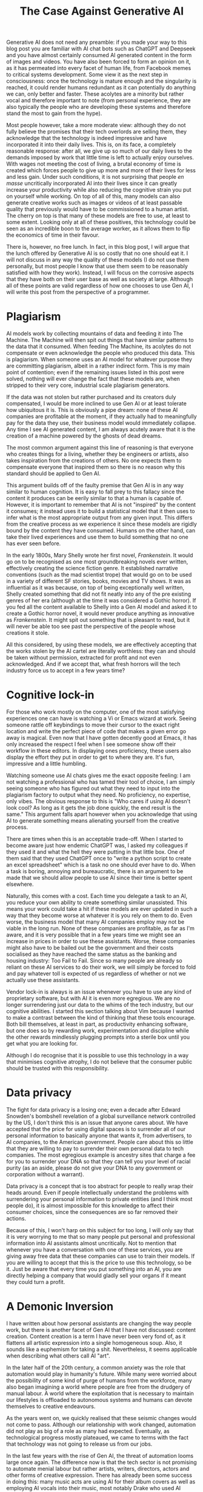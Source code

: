 #+title: The Case Against Generative AI

Generative AI does not need any preamble: if you made your way to this
blog post you are familiar with AI chat bots such as ChatGPT and
Deepseek and you have almost certainly consumed AI generated content
in the form of images and videos.  You have also been forced to form
an opinion on it, as it has permeated into every facet of human life,
from Facebook memes to critical systems development.  Some view it as
the next step in consciousness: once the technology is mature enough
and the singularity is reached, it could render humans redundant as it
can potentially do anything we can, only better and faster.  These
acolytes are a minority but rather vocal and therefore important to
note (from personal experience, they are also typically the people who
are developing these systems and therefore stand the most to gain from
the hype).

Most people however, take a more moderate view: although they do not
fully believe the promises that their tech overlords are selling them,
they acknowledge that the technology is indeed impressive and have
incorporated it into their daily lives.  This is, on its face, a
completely reasonable response: after all, we give up so much of our
daily lives to the demands imposed by work that little time is left to
actually enjoy ourselves.  With wages not meeting the cost of living,
a brutal economy of time is created which forces people to give up
more and more of their lives for less and less gain.  Under such
conditions, it is not surprising that people /en masse/ uncritically
incorporated AI into their lives since it can greatly increase your
productivity while also reducing the cognitive strain you put on
yourself while working.  On top of all of this, many models can also
generate creative works such as images or videos of at least passable
quality that previously would have to be commissioned to a human
artist.  The cherry on top is that many of these models are free to
use, at least to some extent.  Looking only at all of these positives,
this technology could be seen as an incredible boon to the average
worker, as it allows them to flip the economics of time in their
favour.

There is, however, no free lunch.  In fact, in this blog post, I will
argue that the lunch offered by Generative AI is so costly that no one
should eat it.  I will not discuss in any way the quality of these
models (I do not use them personally, but most people I know that use
them seem to be reasonably satisfied with how they work).  Instead, I
will focus on the corrosive aspects that they have both on their user
base as well as society at large.  Although all of these points are
valid regardless of how one chooses to use Gen AI, I will write this
post from the perspective of a programmer.

* Plagiarism

AI models work by collecting mountains of data and feeding it into The
Machine.  The Machine will then spit out things that have similar
patterns to the data that it consumed.  When feeding The Machine, its
acolytes do not compensate or even acknowledge the people who produced
this data.  This is plagiarism.  When someone uses an AI model for
whatever purpose they are committing plagiarism, albeit in a rather
indirect form.  This is my main point of contention; even if the
remaining issues listed in this post were solved, nothing will ever
change the fact that these models are, when stripped to their very
core, industrial scale plagiarism generators.

If the data was not stolen but rather purchased and its creators duly
compensated, I would be more inclined to use Gen AI or at least
tolerate how ubiquitous it is.  This is obviously a pipe dream: none
of these AI companies are profitable at the moment, if they actually
had to meaningfully pay for the data they use, their business model
would immediately collapse.  Any time I see AI generated content, I am
always acutely aware that it is the creation of a machine powered by
the ghosts of dead dreams.

The most common argument against this line of reasoning is that
everyone who creates things for a living, whether they be engineers or
artists, also takes inspiration from the creations of others.  No one
expects them to compensate everyone that inspired them so there is no
reason why this standard should be applied to Gen AI.

This argument builds off of the faulty premise that Gen AI is in any
way similar to human cognition.  It is easy to fall prey to this
fallacy since the content it produces can be eerily similar to that a
human is capable of.  However, it is important to remember that AI is
not "inspired" by the content it consumes; it instead uses it to build
a statistical model that it then uses to infer what is the most
appropriate output from any given input.  This differs from the
creative process as we experience it since these models are rigidly
bound by the content they have consumed.  Humans on the other hand,
can take their lived experiences and use them to build something that
no one has ever seen before.

In the early 1800s, Mary Shelly wrote her first novel, /Frankenstein/.
It would go on to be recognised as one most groundbreaking novels ever
written, effectively creating the science fiction genre.  It
established narrative conventions (such as the mad scientist trope)
that would go on to be used in a variety of different SF stories,
books, movies and TV shows.  It was as influential as it was because,
on top of being exceptionally well written, Shelly created something
that did not fit neatly into any of the pre existing genres of her era
(although at the time it was considered a Gothic horror).  If you fed
all the content available to Shelly into a Gen AI model and asked it
to create a Gothic horror novel, it would never produce anything as
innovative as /Frankenstein/.  It might spit out something that is
pleasant to read, but it will never be able too see past the
perspective of the people whose creations it stole.

All this considered, by using these models, we are effectively
accepting that the works stolen by the AI cartel are literally
worthless: they can and should be taken without permission, extracted
for profit and not even acknowledged.  And if we accept that, what
fresh horrors will the tech industry force us to accept in a few years
time?

* Cognitive lock-in

For those who work mostly on the computer, one of the most satisfying
experiences one can have is watching a Vi or Emacs wizard at work.
Seeing someone rattle off keybindings to move their cursor to the
exact right location and write the perfect piece of code that makes a
given error go away is magical.  Even now that I have gotten decently
good at Emacs, it has only increased the respect I feel when I see
someone show off their workflow in these editors.  In displaying ones
proficiency, these users also display the effort they put in order to
get to where they are.  It's fun, impressive and a little humbling.

Watching someone use AI chats gives me the exact opposite feeling: I
am not watching a professional who has tamed their tool of choice, I
am simply seeing someone who has figured out what they need to input
into the plagiarism factory to output what they need.  No proficiency,
no expertise, only vibes.  The obvious response to this is "Who cares
if using AI doesn't look cool? As long as it gets the job done
quickly, the end result is the same."  This argument falls apart
however when you acknowledge that using AI to generate something means
alienating yourself from the creative process.

There are times when this is an acceptable trade-off.  When I started
to become aware just how endemic ChatGPT was, I asked my colleagues if
they used it and what the hell they were putting in that little box.
One of them said that they used ChatGPT once to "write a python script
to create an excel spreadsheet" which is a task no one should ever
have to do.  When a task is boring, annoying and bureaucratic, there
is an argument to be made that we should allow people to use AI since
their time is better spent elsewhere.

Naturally, this comes with a cost.  Each time you delegate a task to
an AI, you reduce your own ability to create something similar
unassisted.  This means your work could take a hit if these models are
ever updated in such a way that they become worse at whatever it is
you rely on them to do.  Even worse, the business model that many AI
companies employ may not be viable in the long run.  None of these
companies are profitable, as far as I'm aware, and it is very possible
that in a few years time we might see an increase in prices in order
to use these assistants.  Worse, these companies might also have to be
bailed out be the government and their costs socialised as they have
reached the same status as the banking and housing industry: Too Fail
to Fail.  Since so many people are already so reliant on these AI
services to do their work, we will simply be forced to fold and pay
whatever toll is expected of us regardless of whether or not we
actually use these assistants.

Vendor lock-in is always is an issue whenever you have to use any kind
of proprietary software, but with AI it is even more egregious.  We
are no longer surrendering just our data to the whims of the tech
industry, but our cognitive abilities.  I started this section talking
about Vim because I wanted to make a contrast between the kind of
thinking that these tools encourage.  Both bill themselves, at least
in part, as productivity enhancing software, but one does so by
rewarding work, experimentation and discipline while the other rewards
mindlessly plugging prompts into a sterile box until you get what you
are looking for.

Although I do recognise that it is possible to use this technology in
a way that minimises cognitive atrophy, I do not believe that the
consumer public should be trusted with this responsibility.

* Data privacy

The fight for data privacy is a losing one; even a decade after Edward
Snowden's bombshell revelation of a global surveillance network
controlled by the US, I don't think this is an issue that anyone cares
about.  We have accepted that the price for using digital spaces is to
surrender all of our personal information to basically anyone that
wants it, from advertisers, to AI companies, to the American
government.  People care about this so little that they are willing to
pay to surrender their own personal data to tech companies.  The most
egregious example is ancestry sites that charge a fee for you to
surrender your DNA so that they can tell you your level of racial
purity (as an aside, please do not give your DNA to any government or
corporation without a warrant).

Data privacy is a concept that is too abstract for people to really
wrap their heads around.  Even if people intellectually understand the
problems with surrendering your personal information to private
entities (and I think most people do), it is almost impossible for
this knowledge to affect their consumer choices, since the
consequences are so far removed their actions.

Because of this, I won't harp on this subject for too long, I will
only say that it is very worrying to me that so many people put
personal and professional information into AI assistants almost
uncritically.  Not to mention that whenever you have a conversation
with one of these services, you are giving away free data that these
companies can use to train their models.  If you are willing to accept
that this is the price to use this technology, so be it.  Just be
aware that every time you put something into an AI, you are directly
helping a company that would gladly sell your organs if it meant they
could turn a profit.

* A Demonic Inversion

I have written about how personal assistants are changing the way
people work, but there is another facet of Gen AI that I have not
discussed: content creation.  Content creation is a term I have never
been very fond of, as it flattens all artistic expression into a
single homogeneous soup. Also, it sounds like a euphemism for taking a
shit.  Nevertheless, it seems applicable when describing what others
call AI "art".

In the later half of the 20th century, a common anxiety was the role
that automation would play in humanity's future.  While many were
worried about the possibility of some kind of purge of humans from the
workforce, many also began imagining a world where people are free
from the drudgery of manual labour.  A world where the exploitation
that is necessary to maintain our lifestyles is offloaded to
autonomous systems and humans can devote themselves to creative
endeavours.

As the years went on, we quickly realised that these seismic changes
would not come to pass.  Although our relationship with work changed,
automation did not play as big of a role as many had expected.
Eventually, as technological progress mostly plateaued, we came to
terms with the fact that technology was not going to release us from
our jobs.

In the last few years with the rise of Gen AI, the threat of
automation looms large once again.  The difference now is that the
tech sector is not promising to automate menial labour but rather
artists, writers, directors, actors and other forms of creative
expression.  There has already been some success in doing this: many
music acts are using AI for their album covers as well as employing AI
vocals into their music, most notably Drake who used AI generated
vocals of Snoop Dogg and the late Tupac Shakur in one of his Kendrick
disses last year.  Some movies have tried to incorporate fully
artificial actors, most recently Ian Holmes' "cameo" in /Alien:
Romulous/ and Chrisotopher Reeves in the recent (hideous, awful, evil)
/Flash/ movie.  In the world of book publishing, the introduction of AI
means that pretty much anyone can write a book which has created a
deluge of worthless content directed at publishers and creative
writing competitions.

I have already touched on how AI can never replicate human innovation
and creativity, but even if it could, there is no reason why anyone
should accept this.  The Utopian future that the Hollywood Sickos and
the AI acolytes are promising is one where you will not have to
creatively exert yourself in anyway, as that work will be all be done
by machines.  Instead, we get to spend our lives maintaining these
systems, come home and plug a prompt into the Slop Generator and
consume whatever it spits out.  The promise of automation as been
completely inverted: humans will be slaves to the machine.

I could critique this imagined future at length, but I don't think
that all of human artistic expression can be relegated to AI.
Nevertheless, the Sickos are clearly frothing at the mouth at the idea
of replacing pesky artists with machines that don't talk back and,
crucially, don't try to unionise.  Although the maximilist vision
espoused by many in the entertainment industry won't come to pass, AI
will still undoubtedly be used in ways that undermine artists.  The
most obvious (and I fear permanent) is that many people are now
turning to AI slop generators whenever they need some very specific
drawing instead of commissioning the piece from a human artist,
whether it be for a book cover, advertising, etc...  This leads to not
only less artists and worse art, but also more slop flooding the web.

* Honorable Mention : Hallucinations

Sometimes AI models generate things that do not make sense.  I don't
really care about this.  In fact, I hope they generate even more
hallucinations so that people stop using these AI models.

* Conclusion

In conclusion, Generative AI is a land of contrasts.  Some might say
it is an evil technology powered by mass theft which is making us
stupider, less creative and evermore beholden to tech companies.
Others might say that it can generate many useful things such as excel
spreadsheet and child pornography.  Who's to say who is right?

